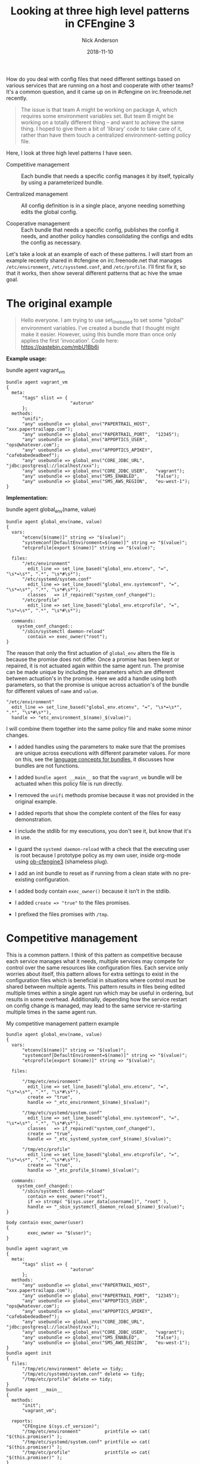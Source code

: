 #+Title: Looking at three high level patterns in CFEngine 3
#+AUTHOR: Nick Anderson
#+DATE: 2018-11-10
#+TAGS: cfengine3 cfengine
#+DRAFT: false

How do you deal with config files that need different settings based on various
services that are running on a host and cooperate with other teams? It's a
common question, and it came up on in #cfengine on irc.freenode.net recently.

#+BEGIN_QUOTE
  The issue is that team A might be working on package A, which requires some
  environment variables set. But team B might be working on a totally different
  thing -- and want to achieve the same thing. I hoped to give them a bit of
  'library' code to take care of it, rather than have them touch a centralized
  environment-setting policy file.
#+END_QUOTE

Here, I look at three high level patterns I have seen.

- Competitive management :: Each bundle that needs a specific config manages it
     by itself, typically by using a parameterized bundle.

- Centralized management :: All config definition is in a single place, anyone
     needing something edits the global config.

- Cooperative management :: Each bundle that needs a specific config, publishes
     the config it needs, and another policy handles consolidating the configs
     and edits the config as necessary.

Let's take a look at an example of each of these patterns. I will start from an
example recently shared in #cfengine on irc.freenode.net that manages
=/etc/environment=, =/etc/sysstemd.conf=, and =/etc/profile=. I'll first fix it,
so that it works, then show several different patterns that ac hive the smae
goal.

* The original example

#+BEGIN_QUOTE
  Hello everyone. I am trying to use set_line_based to set some "global"
  environment variables. I've created a bundle that I thought might make it
  easier. However, using this bundle more than once only applies the first
  'invocation'. Code here: https://pastebin.com/mbU1Bb6i
#+END_QUOTE

*Example usage:*

#+Caption: bundle agent vagrant_vm
#+BEGIN_SRC cfengine3
  bundle agent vagrant_vm
  {
    meta:
        "tags" slist => {
                          "autorun"
        };
    methods:
        "unifi";
        "any" usebundle => global_env("PAPERTRAIL_HOST",  "xxx.papertrailapp.com");
        "any" usebundle => global_env("PAPERTRAIL_PORT",  "12345");
        "any" usebundle => global_env("APPOPTICS_USER",   "ops@whatever.com");
        "any" usebundle => global_env("APPOPTICS_APIKEY", "cafebabedeadbeef");
        "any" usebundle => global_env("CORE_JDBC_URL",    "jdbc:postgresql://localhost/xxx");
        "any" usebundle => global_env("CORE_JDBC_USER",   "vagrant");
        "any" usebundle => global_env("SMS_ENABLED",      "false");
        "any" usebundle => global_env("SMS_AWS_REGION",   "eu-west-1");
  }
#+END_SRC

*Implementation:*

#+Caption: bundle agent global_env(name, value)
#+BEGIN_SRC cfengine3
  bundle agent global_env(name, value)
  {
    vars:
        "etcenv[$(name)]" string => "$(value)";
        "systemconf[DefaultEnvironment=$(name)]" string => "$(value)";
        "etcprofile[export $(name)]" string => "$(value)";
      
    files:
        "/etc/environment"
          edit_line => set_line_based("global_env.etcenv", "=", "\s*=\s*", ".*", "\s*#\s*");
        "/etc/systemd/system.conf"
          edit_line => set_line_based("global_env.systemconf", "=", "\s*=\s*", ".*", "\s*#\s*"),
          classes   => if_repaired("system_conf_changed");
        "/etc/profile"
          edit_line => set_line_based("global_env.etcprofile", "=", "\s*=\s*", ".*", "\s*#\s*");

    commands:
      system_conf_changed::
        "/sbin/systemctl daemon-reload"
          contain => exec_owner("root");
  }
#+END_SRC

The reason that only the first actuation of =global_env= alters the file is
because the promise does not differ. Once a promise has been kept or repaired,
it is not actuated again within the same agent run. The promise can be made
unique by including the parameters which are different between actuation's in
the promise. Here we add a handle using both parameters, so that the promise is
unique across actuation's of the bundle for different values of =name= and
=value=.

#+BEGIN_SRC cfengine3
  "/etc/environment"
    edit_line => set_line_based("global_env.etcenv", "=", "\s*=\s*", ".*", "\s*#\s*"),
    handle => "etc_environment_$(name)_$(value)";
#+END_SRC

I will combine them together into the same policy file and make some minor
changes.

- I added handles using the parameters to make sure that the promises are unique
  across executions with different parameter values. For more on this, see the
  [[https://docs.cfengine.com/docs/3.12/reference-language-concepts-bundles.html][language concepts for bundles]], it discusses how bundles are not functions.

- I added =bundle agent __main__= so that the =vagrant_vm= bundle will be
  actuated when this policy file is run directly.
  
- I removed the =unifi= methods promise because it was not provided in the
  original example.

- I added reports that show the complete content of the files for easy
  demonstration.
  
- I include the stdlib for my executions, you don't see it, but know that it's
  in use.

- I guard the ~systemd daemon-reload~ with a check that the executing user is
  root because I prototype policy as my own user, inside org-mode using
  [[https://github.com/nickanderson/ob-cfengine3][ob-cfengine3]] (shameless plug).
  
- I add an init bundle to reset as if running from a clean state with no
  pre-existing configuration.

- I added body contain =exec_owner()= because it isn't in the stdlib.

- I added =create => "true"= to the files promises.

- I prefixed the files promises with =/tmp=.

* Competitive management
:PROPERTIES:
:ID:       57de7841-ac78-403a-b646-0e9ac05af7e2
:END:

This is a common pattern. I think of this pattern as competitive because each
service manages what it needs, multiple services may compete for control over
the same resources like configuration files. Each service only worries about
itself, this pattern allows for extra settings to exist in the configuration
files which is beneficial in situations where control must be shared between
multiple agents. This pattern results in files being edited multiple times
within a single agent run which may be useful in ordering, but results in some
overhead. Additionally, depending how the service restart on config change is
managed, may lead to the same service re-starting multiple times in the same
agent run.

#+Caption: My competitive management pattern example
#+Name: My competitive management pattern example
#+BEGIN_SRC cfengine3 :exports both
  bundle agent global_env(name, value)
  {
    vars:
        "etcenv[$(name)]" string => "$(value)";
        "systemconf[DefaultEnvironment=$(name)]" string => "$(value)";
        "etcprofile[export $(name)]" string => "$(value)";

    files:

        "/tmp/etc/environment"
          edit_line => set_line_based("global_env.etcenv", "=", "\s*=\s*", ".*", "\s*#\s*"),
          create => "true",
          handle => "_etc_environment_$(name)_$(value)";

        "/tmp/etc/systemd/system.conf"
          edit_line => set_line_based("global_env.systemconf", "=", "\s*=\s*", ".*", "\s*#\s*"),
          classes   => if_repaired("system_conf_changed"),
          create => "true",
          handle => "_etc_systemd_system_conf_$(name)_$(value)";

        "/tmp/etc/profile"
          edit_line => set_line_based("global_env.etcprofile", "=", "\s*=\s*", ".*", "\s*#\s*"),
          create => "true",
          handle => "_etc_profile_$(name)_$(value)";

    commands:
      system_conf_changed::
        "/sbin/systemctl daemon-reload"
          contain => exec_owner("root"),
          if => strcmp( "$(sys.user_data[username])", "root" ),
          handle => "_sbin_systemctl_daemon_reload_$(name)_$(value)";
  }

  body contain exec_owner(user)
  {
          exec_owner => "$(user)";
  }

  bundle agent vagrant_vm
  {
    meta:
        "tags" slist => {
                          "autorun"
        };
    methods:
        "any" usebundle => global_env("PAPERTRAIL_HOST",  "xxx.papertrailapp.com");
        "any" usebundle => global_env("PAPERTRAIL_PORT",  "12345");
        "any" usebundle => global_env("APPOPTICS_USER",   "ops@whatever.com");
        "any" usebundle => global_env("APPOPTICS_APIKEY", "cafebabedeadbeef");
        "any" usebundle => global_env("CORE_JDBC_URL",    "jdbc:postgresql://localhost/xxx");
        "any" usebundle => global_env("CORE_JDBC_USER",   "vagrant");
        "any" usebundle => global_env("SMS_ENABLED",      "false");
        "any" usebundle => global_env("SMS_AWS_REGION",   "eu-west-1");
  }
  bundle agent init 
  {
    files:
        "/tmp/etc/environment" delete => tidy;
        "/tmp/etc/systemd/system.conf" delete => tidy;
        "/tmp/etc/profile" delete => tidy;
  }
  bundle agent __main__
  {
    methods:
        "init";
        "vagrant_vm";

    reports:
        "CFEngine $(sys.cf_version)";
        "/tmp/etc/environment"         printfile => cat( "$(this.promiser)" );
        "/tmp/etc/systemd/system.conf" printfile => cat( "$(this.promiser)" );
        "/tmp/etc/profile"             printfile => cat( "$(this.promiser)" );
  }
#+END_SRC

*Output:*

#+RESULTS: My competitive management pattern example
#+BEGIN_EXAMPLE
R: CFEngine 3.12.0
R: /tmp/etc/environment
R: PAPERTRAIL_HOST=xxx.papertrailapp.com
R: PAPERTRAIL_PORT=12345
R: APPOPTICS_USER=ops@whatever.com
R: APPOPTICS_APIKEY=cafebabedeadbeef
R: CORE_JDBC_URL=jdbc:postgresql://localhost/xxx
R: CORE_JDBC_USER=vagrant
R: SMS_ENABLED=false
R: SMS_AWS_REGION=eu-west-1
R: /tmp/etc/systemd/system.conf
R: DefaultEnvironment=PAPERTRAIL_HOST=xxx.papertrailapp.com
R: DefaultEnvironment=PAPERTRAIL_PORT=12345
R: DefaultEnvironment=APPOPTICS_USER=ops@whatever.com
R: DefaultEnvironment=APPOPTICS_APIKEY=cafebabedeadbeef
R: DefaultEnvironment=CORE_JDBC_URL=jdbc:postgresql://localhost/xxx
R: DefaultEnvironment=CORE_JDBC_USER=vagrant
R: DefaultEnvironment=SMS_ENABLED=false
R: DefaultEnvironment=SMS_AWS_REGION=eu-west-1
R: /tmp/etc/profile
R: export PAPERTRAIL_HOST=xxx.papertrailapp.com
R: export PAPERTRAIL_PORT=12345
R: export APPOPTICS_USER=ops@whatever.com
R: export APPOPTICS_APIKEY=cafebabedeadbeef
R: export CORE_JDBC_URL=jdbc:postgresql://localhost/xxx
R: export CORE_JDBC_USER=vagrant
R: export SMS_ENABLED=false
R: export SMS_AWS_REGION=eu-west-1
#+END_EXAMPLE

A common evolution for this policy would be to condense the write operations by
altering the parameter to pass a map of key value pairs.

** Condense the write operations by changing the parameters

A quick change to the parameters allows multiple key values to be set at a
single time, reducing IO.

#+Caption: My competitive management pattern with map parameter
#+Name: My competitive management pattern example with map parameter
#+BEGIN_SRC cfengine3 :exports both
  bundle agent global_env(map)
  {
    vars:
        # map is KEY=VAL
        "name" slist => getindices( map );
        "etcenv[$(name)]" string => "$(map[$(name)])";
        "systemconf[DefaultEnvironment=$(name)]" string => "$(map[$(name)])";
        "etcprofile[export $(name)]" string => "$(map[$(name)])";

    files:

        "/tmp/etc/environment"
          edit_line => set_line_based("global_env.etcenv", "=", "\s*=\s*", ".*", "\s*#\s*"),
          create => "true",
          handle => "_etc_environment_$(name)_$(map[$(name)])";

        "/tmp/etc/systemd/system.conf"
          edit_line => set_line_based("global_env.systemconf", "=", "\s*=\s*", ".*", "\s*#\s*"),
          classes   => if_repaired("system_conf_changed"),
          create => "true",
          handle => "_etc_systemd_system_conf_$(name)_$(map[$(name)])";

        "/tmp/etc/profile"
          edit_line => set_line_based("global_env.etcprofile", "=", "\s*=\s*", ".*", "\s*#\s*"),
          create => "true",
          handle => "_etc_profile_$(name)_$(map[$(name)])";

    commands:
      system_conf_changed::
        "/sbin/systemctl daemon-reload"
          contain => exec_owner("root"),
          if => strcmp( "$(sys.user_data[username])", "root" ),
          handle => "_sbin_systemctl_daemon_reload_$(name)_$(map[$(name)])";
  }

  body contain exec_owner(user)
  {
          exec_owner => "$(user)";
  }

  bundle agent vagrant_vm
  {
    meta:
        "tags" slist => {
                          "autorun"
        };

    vars:

              "d" data => '{
    "PAPERTRAIL_HOST": "xxx.papertrailapp.com",
    "PAPERTRAIL_PORT": "12345",
    "APPOPTICS_USER": "ops@whatever.com",
    "APPOPTICS_APIKEY": "cafebabedeadbeef",
    "CORE_JDBC_URL": "jdbc:postgresql://localhost/xxx",
    "CORE_JDBC_USER": "vagrant",
    "SMS_ENABLED": "false",
    "SMS_AWS_REGION": "eu-west-1"
  }';

    methods:
        "any" usebundle => global_env( @(d) );

  }
  bundle agent init
  {
    files:
        "/tmp/etc/environment" delete => tidy;
        "/tmp/etc/systemd/system.conf" delete => tidy;
        "/tmp/etc/profile" delete => tidy;
  }
  bundle agent __main__
  {
    methods:
        "init";
        "vagrant_vm";

    reports:
        "CFEngine $(sys.cf_version)";
        "/tmp/etc/environment"         printfile => cat( "$(this.promiser)" );
        "/tmp/etc/systemd/system.conf" printfile => cat( "$(this.promiser)" );
        "/tmp/etc/profile"             printfile => cat( "$(this.promiser)" );
  }
#+END_SRC

*Output:*

#+RESULTS: My competitive management pattern example with map parameter
#+BEGIN_EXAMPLE
R: CFEngine 3.12.0
R: /tmp/etc/environment
R: APPOPTICS_USER=ops@whatever.com
R: PAPERTRAIL_PORT=12345
R: CORE_JDBC_USER=vagrant
R: APPOPTICS_APIKEY=cafebabedeadbeef
R: SMS_ENABLED=false
R: PAPERTRAIL_HOST=xxx.papertrailapp.com
R: SMS_AWS_REGION=eu-west-1
R: CORE_JDBC_URL=jdbc:postgresql://localhost/xxx
R: /tmp/etc/systemd/system.conf
R: DefaultEnvironment=APPOPTICS_USER=ops@whatever.com
R: DefaultEnvironment=CORE_JDBC_USER=vagrant
R: DefaultEnvironment=SMS_AWS_REGION=eu-west-1
R: DefaultEnvironment=SMS_ENABLED=false
R: DefaultEnvironment=APPOPTICS_APIKEY=cafebabedeadbeef
R: DefaultEnvironment=CORE_JDBC_URL=jdbc:postgresql://localhost/xxx
R: DefaultEnvironment=PAPERTRAIL_HOST=xxx.papertrailapp.com
R: DefaultEnvironment=PAPERTRAIL_PORT=12345
R: /tmp/etc/profile
R: export SMS_ENABLED=false
R: export CORE_JDBC_URL=jdbc:postgresql://localhost/xxx
R: export APPOPTICS_USER=ops@whatever.com
R: export CORE_JDBC_USER=vagrant
R: export SMS_AWS_REGION=eu-west-1
R: export PAPERTRAIL_PORT=12345
R: export APPOPTICS_APIKEY=cafebabedeadbeef
R: export PAPERTRAIL_HOST=xxx.papertrailapp.com
#+END_EXAMPLE

* Centralized management

Let's take a look at what a centralized management pattern might look like. This
is the simplest pattern, and many times how policies begin as a prototype,
before evolving into another pattern.

We removed the =vagrant_vm= bundle, and the uniqness from the promise handles.
Now, all the configuration data is right in the =global_env= bundle. We use a
classic array as a generator to produce copies of the key values tailored for
each config file. An alternative to creating different variables using a classic
array generator we could copy =set_line_based= and customize it to allow a
prefix to be specified.

#+Caption: My centralized management pattern example 
#+Name: My centralized management pattern example 
#+BEGIN_SRC cfengine3 :exports both
  bundle agent global_env
  {
    vars:

      vagrant_vm::

        "env[PAPERTRAIL_HOST]"            string => "xxx.papertrailapp.com";
        "env[PAPERTRAIL_PORT]"            string => "12345";
        "env[APPOPTICS_USER]"            string => "ops@whatever.com";
        "env[APPOPTICS_APIKEY]"            string => "cafebabedeadbeef";
        "env[CORE_JDBC_URL]"            string => "jdbc:postgresql://localhost/xxx";
        "env[CORE_JDBC_USER]"            string => "vagrant";
        "env[SMS_ENABLED]"            string => "false";
        "env[SMS_AWS_REGION]"            string => "eu-west-1";

      application_2::

        "env[PAPERTRAIL_HOST]"            string => "xxx.trailpaperapp.com";
        "env[PAPERTRAIL_PORT]"            string => "54321";
        "env[APPOPTICS_USER]"            string => "ops@whatever.com";
        "env[APPOPTICS_APIKEY]"            string => "xxxxiiiiiiixxixxix";
        "env[CORE_JDBC_URL]"            string => "jdbc:postgresql://localhost/xxx";
        "env[CORE_JDBC_USER]"            string => "vagrant";
        "env[SMS_ENABLED]"            string => "false";
        "env[SMS_AWS_REGION]"            string => "eu-east-2";


      any::

        "env_i" slist => getindices( env );
        # Here we take the original simple key value pair and add different
        # prefixes for the differnt config file types using a classic array as a
        # generator. Alternatively, we could copy set_line_based and customize it
        # allowing for a prefix parameter.
        "systemconf[DefaultEnvironment=$(env_i)]" string => "$(env[$(env_i)])";
        "etcprofile[export $(env_i)]" string => "$(env[$(env_i)])";

    files:

        "/tmp/etc/environment"
          edit_line => set_line_based("global_env.env", "=", "\s*=\s*", ".*", "\s*#\s*"),
          create => "true",
          handle => "_etc_environment";

        "/tmp/etc/systemd/system.conf"
          edit_line => set_line_based("global_env.systemconf", "=", "\s*=\s*", ".*", "\s*#\s*"),
          classes   => if_repaired("system_conf_changed"),
          create => "true",
          handle => "_etc_systemd_system_conf";

        "/tmp/etc/profile"
          edit_line => set_line_based("global_env.etcprofile", "=", "\s*=\s*", ".*", "\s*#\s*"),
          create => "true",
          handle => "_etc_profile";

    commands:
      system_conf_changed::
        "/sbin/systemctl daemon-reload"
          contain => exec_owner("root"),
          if => strcmp( "$(sys.user_data[username])", "root" ),
          handle => "_sbin_systemctl_daemon_reload";
  }

  body contain exec_owner(user)
  {
          exec_owner => "$(user)";
  }

  bundle agent init
  {
    files:
        "/tmp/etc/environment" delete => tidy;
        "/tmp/etc/systemd/system.conf" delete => tidy;
        "/tmp/etc/profile" delete => tidy;
  }
  bundle agent __main__
  {
    classes:
        "application_2" scope => "namespace";

    methods:
        "init";
        "global_env";

    reports:

        "CFEngine $(sys.cf_version)";
        "/tmp/etc/environment"         printfile => cat( "$(this.promiser)" );
        "/tmp/etc/systemd/system.conf" printfile => cat( "$(this.promiser)" );
        "/tmp/etc/profile"             printfile => cat( "$(this.promiser)" );
  }
#+END_SRC

*Output:*

#+RESULTS: My centralized management pattern example
#+begin_example
R: CFEngine 3.12.0
R: /tmp/etc/environment
R: SMS_AWS_REGION=eu-east-2
R: PAPERTRAIL_HOST=xxx.trailpaperapp.com
R: CORE_JDBC_URL=jdbc:postgresql://localhost/xxx
R: SMS_ENABLED=false
R: APPOPTICS_APIKEY=xxxxiiiiiiixxixxix
R: APPOPTICS_USER=ops@whatever.com
R: PAPERTRAIL_PORT=54321
R: CORE_JDBC_USER=vagrant
R: /tmp/etc/systemd/system.conf
R: DefaultEnvironment=APPOPTICS_USER=ops@whatever.com
R: DefaultEnvironment=CORE_JDBC_USER=vagrant
R: DefaultEnvironment=SMS_AWS_REGION=eu-east-2
R: DefaultEnvironment=SMS_ENABLED=false
R: DefaultEnvironment=APPOPTICS_APIKEY=xxxxiiiiiiixxixxix
R: DefaultEnvironment=CORE_JDBC_URL=jdbc:postgresql://localhost/xxx
R: DefaultEnvironment=PAPERTRAIL_HOST=xxx.trailpaperapp.com
R: DefaultEnvironment=PAPERTRAIL_PORT=54321
R: /tmp/etc/profile
R: export SMS_ENABLED=false
R: export CORE_JDBC_URL=jdbc:postgresql://localhost/xxx
R: export APPOPTICS_USER=ops@whatever.com
R: export CORE_JDBC_USER=vagrant
R: export SMS_AWS_REGION=eu-east-2
R: export PAPERTRAIL_PORT=54321
R: export APPOPTICS_APIKEY=xxxxiiiiiiixxixxix
R: export PAPERTRAIL_HOST=xxx.trailpaperapp.com
#+end_example

Common evolution's on this policy include moving variable definition into it's
own bundle, separating the data into external files, and since all data is known
at one time, full file management is an option.

** Centralized management separate data bundle

Here I am sure to have the data bundle converge before the bundle that will use
the data defined there. This separation enables more complex data convergence,
delegation of control, and especially with more data can improve the readability
of the policy.

#+Caption: My centralized management pattern example with separate data bundle
#+Name: My centralized management pattern example with separate data bundle
#+BEGIN_SRC cfengine3 :exports both
  bundle agent global_env
  {
    vars:

        "env_i" slist => getindices( "app_data.env" );
        # Here we take the original simple key value pair and add different prefixes
        # for the differnt config file types using a classic array as a generator.
        "systemconf[DefaultEnvironment=$(env_i)]" string => "$(app_data.env[$(env_i)])";
        "etcprofile[export $(env_i)]" string => "$(app_data.env[$(env_i)])";

    files:

        "/tmp/etc/environment"
          edit_line => set_line_based("app_data.env", "=", "\s*=\s*", ".*", "\s*#\s*"),
          create => "true",
          handle => "_etc_environment";

        "/tmp/etc/systemd/system.conf"
          edit_line => set_line_based("$(this.bundle).systemconf", "=", "\s*=\s*", ".*", "\s*#\s*"),
          classes   => if_repaired("system_conf_changed"),
          create => "true",
          handle => "_etc_systemd_system_conf";

        "/tmp/etc/profile"
          edit_line => set_line_based("$(this.bundle).etcprofile", "=", "\s*=\s*", ".*", "\s*#\s*"),
          create => "true",
          handle => "_etc_profile";

    commands:
      system_conf_changed::
        "/sbin/systemctl daemon-reload"
          contain => exec_owner("root"),
          if => strcmp( "$(sys.user_data[username])", "root" ),
          handle => "_sbin_systemctl_daemon_reload";
  }
  bundle agent app_data
  {
    vars:
          vars:

      vagrant_vm::

        "env[PAPERTRAIL_HOST]"            string => "xxx.papertrailapp.com";
        "env[PAPERTRAIL_PORT]"            string => "12345";
        "env[APPOPTICS_USER]"            string => "ops@whatever.com";
        "env[APPOPTICS_APIKEY]"            string => "cafebabedeadbeef";
        "env[CORE_JDBC_URL]"            string => "jdbc:postgresql://localhost/xxx";
        "env[CORE_JDBC_USER]"            string => "vagrant";
        "env[SMS_ENABLED]"            string => "false";
        "env[SMS_AWS_REGION]"            string => "eu-west-1";

      application_2::

        "env[PAPERTRAIL_HOST]"            string => "xxx.trailpaperapp.com";
        "env[PAPERTRAIL_PORT]"            string => "54321";
        "env[APPOPTICS_USER]"            string => "ops@whatever.com";
        "env[APPOPTICS_APIKEY]"            string => "xxxxiiiiiiixxixxix";
        "env[CORE_JDBC_URL]"            string => "jdbc:postgresql://localhost/xxx";
        "env[CORE_JDBC_USER]"            string => "vagrant";
        "env[SMS_ENABLED]"            string => "false";
        "env[SMS_AWS_REGION]"            string => "eu-east-2";

  }

  body contain exec_owner(user)
  {
          exec_owner => "$(user)";
  }

  bundle agent init
  {
    files:
        "/tmp/etc/environment" delete => tidy;
        "/tmp/etc/systemd/system.conf" delete => tidy;
        "/tmp/etc/profile" delete => tidy;
  }
  bundle agent __main__
  {
    classes:
        "vagrant_vm" expression => "any", scope => "namespace";

    methods:
        "init";
        "app_data";
        "global_env";

    reports:
        "CFEngine $(sys.cf_version)";
        "/tmp/etc/environment"         printfile => cat( "$(this.promiser)" );
        "/tmp/etc/systemd/system.conf" printfile => cat( "$(this.promiser)" );
        "/tmp/etc/profile"             printfile => cat( "$(this.promiser)" );
  }
#+END_SRC

*Output:*

#+RESULTS: My centralized management pattern example with separate data bundle
#+BEGIN_EXAMPLE
R: CFEngine 3.12.0
R: /tmp/etc/environment
R: CORE_JDBC_USER=vagrant
R: PAPERTRAIL_PORT=12345
R: CORE_JDBC_URL=jdbc:postgresql://localhost/xxx
R: SMS_ENABLED=false
R: SMS_AWS_REGION=eu-west-1
R: APPOPTICS_APIKEY=cafebabedeadbeef
R: PAPERTRAIL_HOST=xxx.papertrailapp.com
R: APPOPTICS_USER=ops@whatever.com
R: /tmp/etc/systemd/system.conf
R: DefaultEnvironment=APPOPTICS_USER=ops@whatever.com
R: DefaultEnvironment=CORE_JDBC_USER=vagrant
R: DefaultEnvironment=SMS_AWS_REGION=eu-west-1
R: DefaultEnvironment=SMS_ENABLED=false
R: DefaultEnvironment=APPOPTICS_APIKEY=cafebabedeadbeef
R: DefaultEnvironment=CORE_JDBC_URL=jdbc:postgresql://localhost/xxx
R: DefaultEnvironment=PAPERTRAIL_HOST=xxx.papertrailapp.com
R: DefaultEnvironment=PAPERTRAIL_PORT=12345
R: /tmp/etc/profile
R: export SMS_ENABLED=false
R: export CORE_JDBC_URL=jdbc:postgresql://localhost/xxx
R: export APPOPTICS_USER=ops@whatever.com
R: export CORE_JDBC_USER=vagrant
R: export SMS_AWS_REGION=eu-west-1
R: export PAPERTRAIL_PORT=12345
R: export APPOPTICS_APIKEY=cafebabedeadbeef
R: export PAPERTRAIL_HOST=xxx.papertrailapp.com
#+END_EXAMPLE

** Centralized management separate data bundle with full file management

Here we remove the init to reset the environment and add full file content
management by attaching edit_defaults empty to the files promises. This ensures
no unknown content in the configuration file.

#+CAPTION: My centralized management pattern example with separate data bundle and full file management
#+NAME: My centralized management pattern example with separate data bundle and full file management
#+BEGIN_SRC cfengine3 :exports both
  bundle agent global_env
  {
      vars:
      
        "env_i" slist => getindices( "app_data.env" );
      # Here we take the original simple key value pair and add different prefixes
      # for the differnt config file types using a classic array as a generator.
        "systemconf[DefaultEnvironment=$(env_i)]" string => "$(app_data.env[$(env_i)])";
        "etcprofile[export $(env_i)]" string => "$(app_data.env[$(env_i)])";

    files:

        "/tmp/etc/environment"
          edit_line => set_line_based("app_data.etcenv", "=", "\s*=\s*", ".*", "\s*#\s*"),
          edit_defaults => empty,
          create => "true",
          handle => "_etc_environment";

        "/tmp/etc/systemd/system.conf"
          edit_line => set_line_based("$(this.bundle).systemconf", "=", "\s*=\s*", ".*", "\s*#\s*"),
          edit_defaults => empty,
          classes   => if_repaired("system_conf_changed"),
          create => "true",
          handle => "_etc_systemd_system_conf";

        "/tmp/etc/profile"
          edit_line => set_line_based("$(this.bundle).etcprofile", "=", "\s*=\s*", ".*", "\s*#\s*"),
          edit_defaults => empty,
          create => "true",
          handle => "_etc_profile";

    commands:
      system_conf_changed::
        "/sbin/systemctl daemon-reload"
          contain => exec_owner("root"),
          if => strcmp( "$(sys.user_data[username])", "root" ),
          handle => "_sbin_systemctl_daemon_reload";
  }
  bundle agent app_data
  {
    vars:
      vagrant_vm::
        "env[PAPERTRAIL_HOST]"            string => "xxx.papertrailapp.com";
        "env[PAPERTRAIL_PORT]"            string => "12345";
        "env[APPOPTICS_USER]"            string => "ops@whatever.com";
        "env[APPOPTICS_APIKEY]"            string => "cafebabedeadbeef";
        "env[CORE_JDBC_URL]"            string => "jdbc:postgresql://localhost/xxx";
        "env[CORE_JDBC_USER]"            string => "vagrant";
        "env[SMS_ENABLED]"            string => "false";
        "env[SMS_AWS_REGION]"            string => "eu-west-1";

      application_2::
        "env[PAPERTRAIL_HOST]"            string => "xxx.trailpaperapp.com";
        "env[PAPERTRAIL_PORT]"            string => "54321";
        "env[APPOPTICS_USER]"            string => "ops@whatever.com";
        "env[APPOPTICS_APIKEY]"            string => "xxxxiiiiiiixxixxix";
        "env[CORE_JDBC_URL]"            string => "jdbc:postgresql://localhost/xxx";
        "env[CORE_JDBC_USER]"            string => "vagrant";
        "env[SMS_ENABLED]"            string => "false";
        "env[SMS_AWS_REGION]"            string => "eu-east-2";

  }

  body contain exec_owner(user)
  {
          exec_owner => "$(user)";
  }

  bundle agent init
  {
    files:
        "/tmp/etc/environment" delete => tidy;
        "/tmp/etc/systemd/system.conf" delete => tidy;
        "/tmp/etc/profile" delete => tidy;
  }
  bundle agent __main__
  {
    classes:
        "vagrant_vm" expression => "any", scope => "namespace";

    methods:
        #"init";
        "app_data";
        "global_env";

    reports:
        "CFEngine $(sys.cf_version)";
        "/tmp/etc/environment"         printfile => cat( "$(this.promiser)" );
        "/tmp/etc/systemd/system.conf" printfile => cat( "$(this.promiser)" );
        "/tmp/etc/profile"             printfile => cat( "$(this.promiser)" );
  }
#+END_SRC

*Output:*

#+RESULTS: My centralized management pattern example with separate data bundle and full file management
#+BEGIN_EXAMPLE
R: CFEngine 3.12.0
R: /tmp/etc/environment
R: PAPERTRAIL_HOST=xxx.trailpaperapp.com
R: PAPERTRAIL_PORT=22222
R: APPOPTICS_USER=ops@cfengine.com
R: APPOPTICS_APIKEY=toodledum
R: CORE_JDBC_URL=jdbc:postgresql://localhost/xxx
R: CORE_JDBC_USER=vagrant
R: SMS_ENABLED=false
R: SMS_AWS_REGION=eu-west-1
R: /tmp/etc/systemd/system.conf
R: DefaultEnvironment=PAPERTRAIL_PORT=22222
R: DefaultEnvironment=APPOPTICS_APIKEY=toodledum
R: DefaultEnvironment=SMS_ENABLED=false
R: DefaultEnvironment=CORE_JDBC_USER=vagrant
R: DefaultEnvironment=CORE_JDBC_URL=jdbc:postgresql://localhost/xxx
R: DefaultEnvironment=APPOPTICS_USER=ops@cfengine.com
R: DefaultEnvironment=PAPERTRAIL_HOST=xxx.trailpaperapp.com
R: DefaultEnvironment=SMS_AWS_REGION=eu-west-1
R: /tmp/etc/profile
R: export SMS_ENABLED=false
R: export CORE_JDBC_URL=jdbc:postgresql://localhost/xxx
R: export APPOPTICS_USER=ops@whatever.com
R: export CORE_JDBC_USER=vagrant
R: export SMS_AWS_REGION=eu-west-1
R: export PAPERTRAIL_PORT=12345
R: export APPOPTICS_APIKEY=cafebabedeadbeef
R: export PAPERTRAIL_HOST=xxx.papertrailapp.com
#+END_EXAMPLE

** Centralized management separate data bundle with external data files

In addition to the benefits derived from separating data bundles external data
files can further enable delegation of control working much more easily with
external systems, reduces the size of the policy and improve policy readability,
and eases testing of policy. We can use the json, yaml or env file formats
interchangeably. CSV is also possible, but different parsing would be required.

#+CAPTION: /tmp/env.env
#+BEGIN_SRC conf :tangle /tmp/etc.env
  PAPERTRAIL_HOST="xxx.papertrailapp.com"
  PAPERTRAIL_PORT="11111"
  APPOPTICS_USER="ops@whatever.com"
  APPOPTICS_APIKEY="cafebabedeadbeef"
  CORE_JDBC_URL="jdbc:postgresql://localhost/xxx"
  CORE_JDBC_USER="vagrant"
  SMS_ENABLED="false"
  SMS_AWS_REGION="eu-west-1"
#+END_SRC

#+CAPTION: /tmp/env.json
#+BEGIN_SRC json :tangle /tmp/env.json
  {
    "PAPERTRAIL_HOST": "xxx.papertrailapp.com",
    "PAPERTRAIL_PORT": "11111",
    "APPOPTICS_USER": "ops@whatever.com",
    "APPOPTICS_APIKEY": "cafebabedeadbeef",
    "CORE_JDBC_URL": "jdbc:postgresql://localhost/xxx",
    "CORE_JDBC_USER": "vagrant",
    "SMS_ENABLED": "false",
    "SMS_AWS_REGION": "eu-west-1"
  }
#+END_SRC

#+CAPTION: /tmp/env.yaml
#+BEGIN_SRC yaml :tangle /tmp/env.yaml
  ---
  PAPERTRAIL_HOST: xxx.papertrailapp.com
  PAPERTRAIL_PORT: '11111'
  APPOPTICS_USER: ops@whatever.com
  APPOPTICS_APIKEY: cafebabedeadbeef
  CORE_JDBC_URL: jdbc:postgresql://localhost/xxx
  CORE_JDBC_USER: vagrant
  SMS_ENABLED: 'false'
  SMS_AWS_REGION: eu-west-1
#+END_SRC

#+Caption: My centralized management pattern example with separate data files
#+NAME: My centralized management pattern example with separate data files
#+BEGIN_SRC cfengine3 :exports both
  bundle agent global_env
  {
    vars:
        "env_i" slist => getindices( "app_data.env" );
        # Here we take the original simple key value pair and add different prefixes
        # for the differnt config file types using a classic array as a generator.
        "etc_systemd_conf[DefaultEnvironment=$(env_i)]" string => "$(app_data.env[$(env_i)])";
        "etc_profile[export $(env_i)]" string => "$(app_data.env[$(env_i)])";

    files:

        "/tmp/etc/environment"
          edit_line => set_line_based("app_data.env", "=", "\s*=\s*", ".*", "\s*#\s*"),
          edit_defaults => empty,
          create => "true",
          handle => "_etc_environment";

        "/tmp/etc/systemd/system.conf"
          edit_line => set_line_based("$(this.bundle).etc_systemd_conf", "=", "\s*=\s*", ".*", "\s*#\s*"),
          edit_defaults => empty,
          classes   => if_repaired("system_conf_changed"),
          create => "true",
          handle => "_etc_systemd_system_conf";

        "/tmp/etc/profile"
          edit_line => set_line_based("$(this.bundle).etc_profile", "export ", "\s*=\s*", ".*", "\s*#\s*"),
          edit_defaults => empty,
          create => "true",
          handle => "_etc_profile";

    commands:
      system_conf_changed::
        "/sbin/systemctl daemon-reload"
          contain => exec_owner("root"),
          if => strcmp( "$(sys.user_data[username])", "root" ),
          handle => "_sbin_systemctl_daemon_reload";
  }
  bundle agent app_data
  {
    vars:
      vagrant_vm::

        "env" data => readdata( "/tmp/env.yaml", auto );

  }

  body contain exec_owner(user)
  {
          exec_owner => "$(user)";
  }

  bundle agent init
  {
    files:
        "/tmp/etc/environment" delete => tidy;
        "/tmp/etc/systemd/system.conf" delete => tidy;
        "/tmp/etc/profile" delete => tidy;
  }
  bundle agent __main__
  {
    classes:
        "vagrant_vm" expression => "any", scope => "namespace";

    methods:
        #"init";
        "app_data";
        "global_env";

    reports:
        "CFEngine $(sys.cf_version)";
        "/tmp/etc/environment"         printfile => cat( "$(this.promiser)" );
        "/tmp/etc/systemd/system.conf" printfile => cat( "$(this.promiser)" );
        "/tmp/etc/profile"             printfile => cat( "$(this.promiser)" );
  }
#+END_SRC

*Output:*

#+RESULTS: My centralized management pattern example with separate data files
#+BEGIN_EXAMPLE
R: CFEngine 3.12.0
R: /tmp/etc/environment
R: PAPERTRAIL_HOST=xxx.papertrailapp.com
R: PAPERTRAIL_PORT=11111
R: APPOPTICS_USER=ops@whatever.com
R: APPOPTICS_APIKEY=cafebabedeadbeef
R: CORE_JDBC_URL=jdbc:postgresql://localhost/xxx
R: CORE_JDBC_USER=vagrant
R: SMS_ENABLED=false
R: SMS_AWS_REGION=eu-west-1
R: /tmp/etc/systemd/system.conf
R: DefaultEnvironment=PAPERTRAIL_PORT=11111
R: DefaultEnvironment=APPOPTICS_APIKEY=cafebabedeadbeef
R: DefaultEnvironment=SMS_ENABLED=false
R: DefaultEnvironment=CORE_JDBC_USER=vagrant
R: DefaultEnvironment=CORE_JDBC_URL=jdbc:postgresql://localhost/xxx
R: DefaultEnvironment=APPOPTICS_USER=ops@whatever.com
R: DefaultEnvironment=PAPERTRAIL_HOST=xxx.papertrailapp.com
R: DefaultEnvironment=SMS_AWS_REGION=eu-west-1
R: /tmp/etc/profile
R: export PAPERTRAIL_HOSTexport xxx.papertrailapp.com
R: export SMS_AWS_REGIONexport eu-west-1
R: export PAPERTRAIL_PORTexport 11111
R: export APPOPTICS_USERexport ops@whatever.com
R: export SMS_ENABLEDexport false
R: export CORE_JDBC_USERexport vagrant
R: export CORE_JDBC_URLexport jdbc:postgresql://localhost/xxx
R: export APPOPTICS_APIKEYexport cafebabedeadbeef
#+END_EXAMPLE

* Cooperative management
Here we allow each service to define the key values they need. They /advertise/
or /publish/ their data by tagging it. In this iteration, since we have full
knowledge of the desired state at one time we switched the file promises to be
templates so that the full content is managed. This helps to avoid unknown
settings.

#+Caption: My cooperative management pattern example 
#+Name: My cooperative management pattern example 
#+BEGIN_SRC cfengine3 :exports both
  bundle agent global_env
  {
    vars:
        # Collect a datastrucutre from variables tagged as used_by this bundle
        "env"
          data => variablesmatching_as_data( ".*", "used_by=global_env" );

        # Get the index of the collected data (the variable names) in lexically
        # sorted order so that we can iterate over them
        "i" slist => sort( getindices( env ), lex );

        # Here we merge all the objects together by picking out each objects data
        # and merging on top. NOTE In event of conflict the last definition
        # alphabetically wins

        "c" data => '[]';
        "c" data => mergedata( c, mergedata( "env[$(i)]"));

    files:

        "/tmp/etc/environment"
          create => "true",
          template_method => "inline_mustache",
          template_data => @(c),
          edit_template_string => "{{#-top-}}{{{@}}}={{{.}}}$(const.n){{/-top-}}";

        "/tmp/etc/systemd/system.conf"
          create => "true",
          template_method => "inline_mustache",
          template_data => @(c),
          edit_template_string => "{{#-top-}}DefaultEnvironment={{{@}}}={{{.}}}$(const.n){{/-top-}}";

        "/tmp/etc/profile"
          create => "true",
          template_method => "inline_mustache",
          template_data => @(c),
          edit_template_string => "{{#-top-}}export {{{@}}}={{{.}}}$(const.n){{/-top-}}";

    commands:
      system_conf_changed::
        "/sbin/systemctl daemon-reload"
          contain => exec_owner("root"),
          if => strcmp( "$(sys.user_data[username])", "root" ),
          handle => "_sbin_systemctl_daemon_reload_$(name)_$(value)";
  }
  bundle agent vagrant_vm
  {
    vars:

        "v" data =>  '{
                        "PAPERTRAIL_HOST": "xxx.papertrailapp.com",
                        "PAPERTRAIL_PORT": "11111",
                        "APPOPTICS_USER": "ops@whatever.com",
                        "APPOPTICS_APIKEY": "cafebabedeadbeef",
                        "CORE_JDBC_URL": "jdbc:postgresql://localhost/xxx",
                        "CORE_JDBC_USER": "vagrant",
                        "SMS_ENABLED": "false",
                        "SMS_AWS_REGION": "eu-west-1"
        }',
          meta => { "used_by=global_env" };
  }

  bundle agent application_2
  {
    vars:

        "v" data =>  '{
                        "PAPERTRAIL_HOST": "xxx.trailpaperapp.com",
                        "PAPERTRAIL_PORT": "22222",
                        "APPOPTICS_USER": "ops@cfengine.com",
                        "APPOPTICS_APIKEY": "toodledum",
                        "CORE_JDBC_URL": "jdbc:postgresql://localhost/xxx",
                        "CORE_JDBC_USER": "vagrant",
                        "SMS_ENABLED": "false",
                        "SMS_AWS_REGION": "eu-west-1"
        }',
          meta => { "used_by=global_env" };
  }


  body contain exec_owner(user)
  {
          exec_owner => "$(user)";
  }

  bundle agent init
  {
    files:
        "/tmp/etc/environment" delete => tidy;
        "/tmp/etc/systemd/system.conf" delete => tidy;
        "/tmp/etc/profile" delete => tidy;
  }
  bundle agent __main__
  {
    classes:
        "vagrant_vm" scope => "namespace";

    methods:
        #"init";
        "global_env";

    reports:
        "/tmp/etc/environment"         printfile => cat( "$(this.promiser)" );
        "/tmp/etc/systemd/system.conf" printfile => cat( "$(this.promiser)" );
        "/tmp/etc/profile"             printfile => cat( "$(this.promiser)" );
  }
#+END_SRC

*Output:*

#+RESULTS: My cooperative management pattern example
#+BEGIN_EXAMPLE
R: /etc/environment
R: PAPERTRAIL_HOST=xxx.papertrailapp.com
R: PAPERTRAIL_PORT=11111
R: APPOPTICS_USER=ops@whatever.com
R: APPOPTICS_APIKEY=cafebabedeadbeef
R: CORE_JDBC_URL=jdbc:postgresql://localhost/xxx
R: CORE_JDBC_USER=vagrant
R: SMS_ENABLED=false
R: SMS_AWS_REGION=eu-west-1
R: /etc/systemd/system.conf
R: DefaultEnvironment=PAPERTRAIL_HOST=xxx.papertrailapp.com
R: DefaultEnvironment=PAPERTRAIL_PORT=11111
R: DefaultEnvironment=APPOPTICS_USER=ops@whatever.com
R: DefaultEnvironment=APPOPTICS_APIKEY=cafebabedeadbeef
R: DefaultEnvironment=CORE_JDBC_URL=jdbc:postgresql://localhost/xxx
R: DefaultEnvironment=CORE_JDBC_USER=vagrant
R: DefaultEnvironment=SMS_ENABLED=false
R: DefaultEnvironment=SMS_AWS_REGION=eu-west-1
R: /etc/profile
R: export PAPERTRAIL_HOST=xxx.papertrailapp.com
R: export PAPERTRAIL_PORT=11111
R: export APPOPTICS_USER=ops@whatever.com
R: export APPOPTICS_APIKEY=cafebabedeadbeef
R: export CORE_JDBC_URL=jdbc:postgresql://localhost/xxx
R: export CORE_JDBC_USER=vagrant
R: export SMS_ENABLED=false
R: export SMS_AWS_REGION=eu-west-1
#+END_EXAMPLE

As with other patterns moving the data into external files would improve
delegation of control and tighter integration with other systems.

